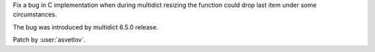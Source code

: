 Fix a bug in C implementation when during multidict resizing the function could drop
last item under some circumstances.

The bug was introduced by multidict 6.5.0 release.

Patch by :user:`asvetlov`.
